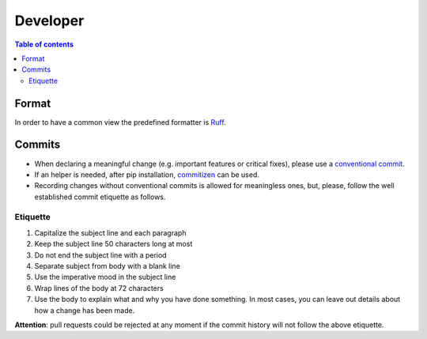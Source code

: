 Developer
=========

.. contents:: Table of contents

Format
------

In order to have a common view the predefined formatter is
`Ruff <https://docs.astral.sh/ruff/>`_.

Commits
-------

* When declaring a meaningful change (e.g. important features or critical
  fixes), please use a
  `conventional commit <https://www.conventionalcommits.org/en/v1.0.0/>`_.
* If an helper is needed, after pip installation,
  `commitizen <https://commitizen-tools.github.io/commitizen/>`_ can be used.
* Recording changes without conventional commits is allowed for meaningless
  ones, but, please, follow the well established commit etiquette as follows.

Etiquette
^^^^^^^^^

#. Capitalize the subject line and each paragraph
#. Keep the subject line 50 characters long at most 
#. Do not end the subject line with a period
#. Separate subject from body with a blank line
#. Use the imperative mood in the subject line
#. Wrap lines of the body at 72 characters
#. Use the body to explain what and why you have done something.
   In most cases, you can leave out details about how a change has been made.

**Attention**: pull requests could be rejected at any moment if the commit
history will not follow the above etiquette.
